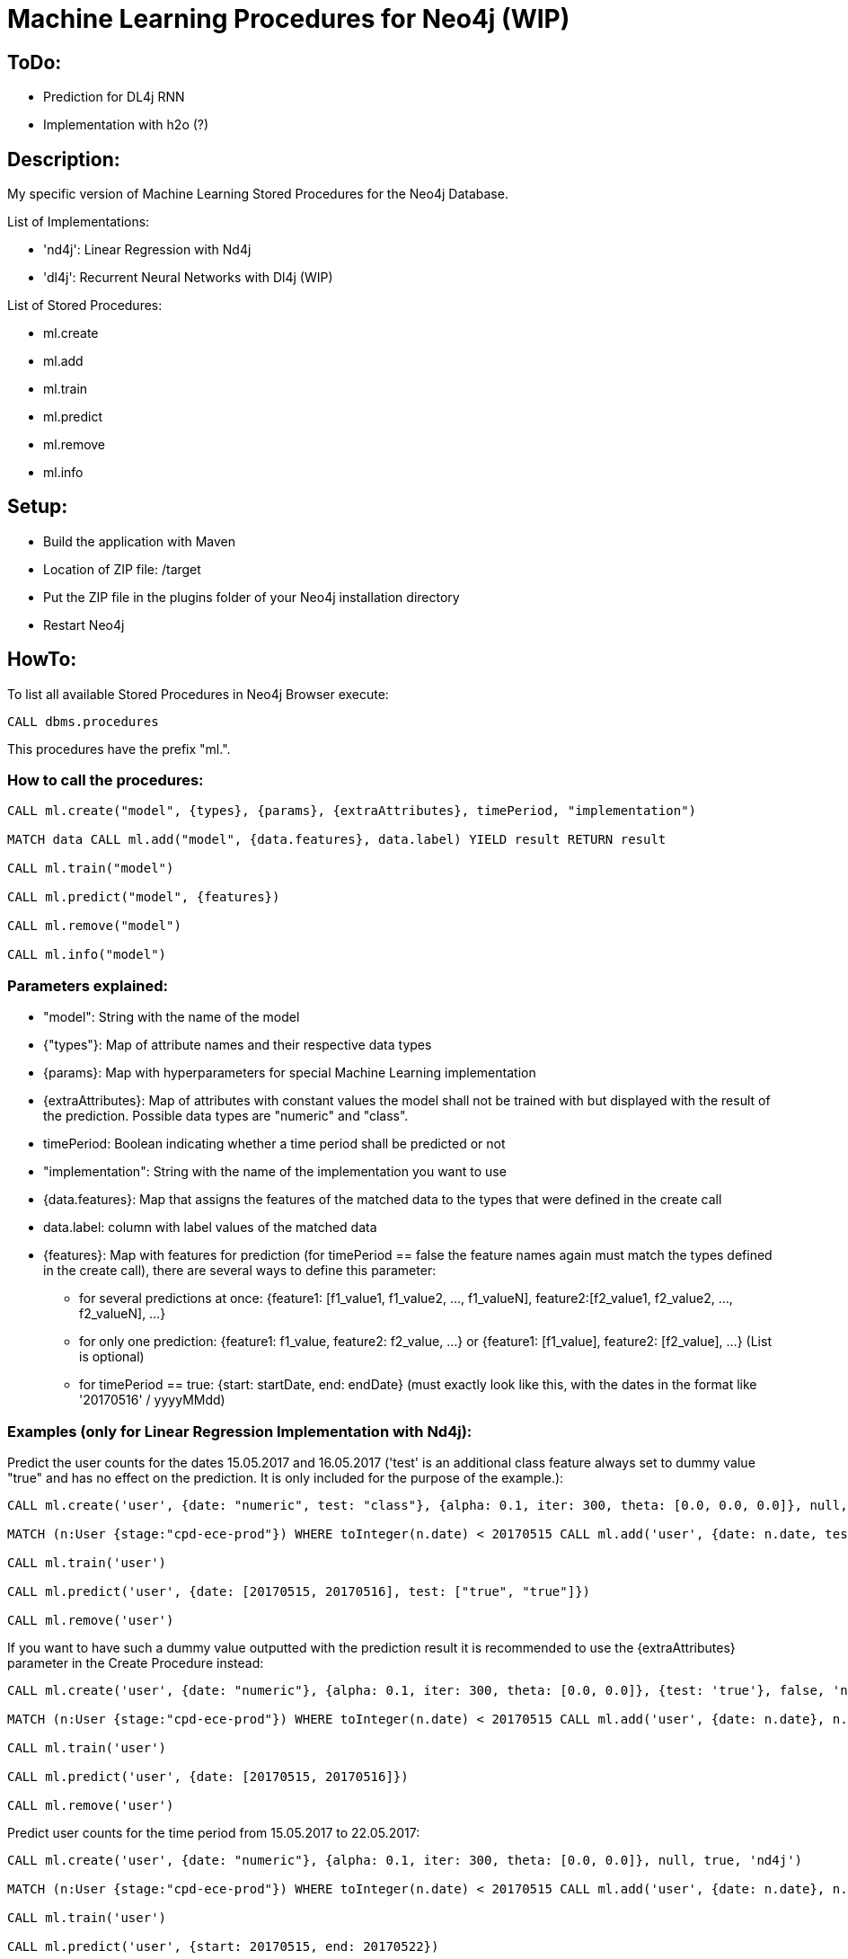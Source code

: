 = Machine Learning Procedures for Neo4j (WIP)

== ToDo:

* Prediction for DL4j RNN
* Implementation with h2o (?)

== Description:

My specific version of Machine Learning Stored Procedures for the Neo4j Database.

List of Implementations:

* 'nd4j': Linear Regression with Nd4j
* 'dl4j': Recurrent Neural Networks with Dl4j (WIP)

List of Stored Procedures:

* ml.create
* ml.add
* ml.train
* ml.predict
* ml.remove
* ml.info 

== Setup:

* Build the application with Maven
* Location of ZIP file: /target
* Put the ZIP file in the plugins folder of your Neo4j installation directory
* Restart Neo4j

== HowTo:

To list all available Stored Procedures in Neo4j Browser execute:
----
CALL dbms.procedures
----
This procedures have the prefix "ml.".

=== How to call the procedures:
----
CALL ml.create("model", {types}, {params}, {extraAttributes}, timePeriod, "implementation")

MATCH data CALL ml.add("model", {data.features}, data.label) YIELD result RETURN result

CALL ml.train("model") 

CALL ml.predict("model", {features})

CALL ml.remove("model") 

CALL ml.info("model") 
----

=== Parameters explained:

* "model": String with the name of the model
* {"types"}: Map of attribute names and their respective data types
* {params}: Map with hyperparameters for special Machine Learning implementation
* {extraAttributes}: Map of attributes with constant values the model shall not be trained with but displayed with the result of the prediction. Possible data types are "numeric" and "class".
* timePeriod: Boolean indicating whether a time period shall be predicted or not
* "implementation": String with the name of the implementation you want to use
* {data.features}: Map that assigns the features of the matched data to the types that were defined in the create call
* data.label: column with label values of the matched data
* {features}: Map with features for prediction (for timePeriod == false the feature names again must match the types defined in the create call), there are several ways to define this parameter:
	- for several predictions at once: {feature1: [f1_value1, f1_value2, ..., f1_valueN], feature2:[f2_value1, f2_value2, ..., f2_valueN], ...}
	- for only one prediction: {feature1: f1_value, feature2: f2_value, ...} or {feature1: [f1_value], feature2: [f2_value], ...} (List is optional)
	- for timePeriod == true: {start: startDate, end: endDate} (must exactly look like this, with the dates in the format like '20170516' / yyyyMMdd)
	
=== Examples (only for Linear Regression Implementation with Nd4j):

Predict the user counts for the dates 15.05.2017 and 16.05.2017 
('test' is an additional class feature always set to dummy value "true" and has no effect on the prediction. 
It is only included for the purpose of the example.):
----
CALL ml.create('user', {date: "numeric", test: "class"}, {alpha: 0.1, iter: 300, theta: [0.0, 0.0, 0.0]}, null, false, 'nd4j')

MATCH (n:User {stage:"cpd-ece-prod"}) WHERE toInteger(n.date) < 20170515 CALL ml.add('user', {date: n.date, test: "true"}, n.count) YIELD result RETURN result

CALL ml.train('user')

CALL ml.predict('user', {date: [20170515, 20170516], test: ["true", "true"]})

CALL ml.remove('user')
----

If you want to have such a dummy value outputted with the prediction result it is recommended to use the {extraAttributes} parameter in the Create Procedure instead:
----
CALL ml.create('user', {date: "numeric"}, {alpha: 0.1, iter: 300, theta: [0.0, 0.0]}, {test: 'true'}, false, 'nd4j')

MATCH (n:User {stage:"cpd-ece-prod"}) WHERE toInteger(n.date) < 20170515 CALL ml.add('user', {date: n.date}, n.count) YIELD result RETURN result

CALL ml.train('user')

CALL ml.predict('user', {date: [20170515, 20170516]})

CALL ml.remove('user')
----

Predict user counts for the time period from 15.05.2017 to 22.05.2017:
----
CALL ml.create('user', {date: "numeric"}, {alpha: 0.1, iter: 300, theta: [0.0, 0.0]}, null, true, 'nd4j')

MATCH (n:User {stage:"cpd-ece-prod"}) WHERE toInteger(n.date) < 20170515 CALL ml.add('user', {date: n.date}, n.count) YIELD result RETURN result

CALL ml.train('user')

CALL ml.predict('user', {start: 20170515, end: 20170522})

CALL ml.remove('user')
----

It is also possible to call all the procedures sequentially in one call by yielding the results:
----
CALL ml.create('user', {date: "numeric"}, {alpha: 0.1, iter: 300, theta: [0.0, 0.0]}, null, true, 'nd4j')
YIELD result AS createresult 
MATCH (n:User {stage:"cpd-ece-prod"}) WHERE toInteger(n.date) < 20170515
CALL ml.add('user', {date: n.date}, n.count)
YIELD result 
WITH collect(distinct result) AS addresult, createresult 
CALL ml.info('user') 
YIELD result 
WITH collect(distinct result) AS inforesult, addresult, createresult 
CALL ml.train('user') 
YIELD result AS trainresult 
CALL ml.predict('user', {start: 20170515, end: 20170522})
YIELD result 
WITH collect(distinct result) AS predictresult, trainresult, inforesult, addresult, createresult 
CALL ml.remove('user') 
YIELD result AS removeresult 
RETURN  createresult, addresult, inforesult, trainresult, predictresult, removeresult
----

Additional test data and examples can be found at "src/test/resources".

  

